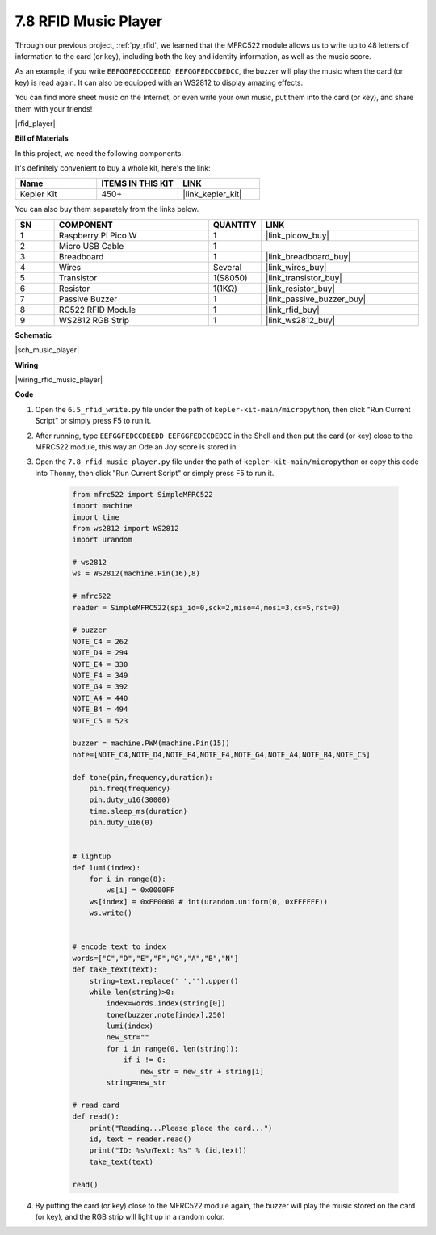 .. _py_music_player:

7.8 RFID Music Player
==========================

Through our previous project, :ref:`py_rfid`, we learned that the MFRC522 module allows us to write up to 48 letters of information to the card (or key), including both the key and identity information, as well as the music score.

As an example, if you write ``EEFGGFEDCCDEEDD EEFGGFEDCCDEDCC``, the buzzer will play the music when the card (or key) is read again. It can also be equipped with an WS2812 to display amazing effects.

You can find more sheet music on the Internet, or even write your own music, put them into the card (or key), and share them with your friends!

|rfid_player|

**Bill of Materials**

In this project, we need the following components. 

It's definitely convenient to buy a whole kit, here's the link: 

.. list-table::
    :widths: 20 20 20
    :header-rows: 1

    *   - Name	
        - ITEMS IN THIS KIT
        - LINK
    *   - Kepler Kit	
        - 450+
        - |link_kepler_kit|

You can also buy them separately from the links below.


.. list-table::
    :widths: 5 20 5 20
    :header-rows: 1

    *   - SN
        - COMPONENT	
        - QUANTITY
        - LINK

    *   - 1
        - Raspberry Pi Pico W
        - 1
        - |link_picow_buy|
    *   - 2
        - Micro USB Cable
        - 1
        - 
    *   - 3
        - Breadboard
        - 1
        - |link_breadboard_buy|
    *   - 4
        - Wires
        - Several
        - |link_wires_buy|
    *   - 5
        - Transistor
        - 1(S8050)
        - |link_transistor_buy|
    *   - 6
        - Resistor
        - 1(1KΩ)
        - |link_resistor_buy|
    *   - 7
        - Passive Buzzer
        - 1
        - |link_passive_buzzer_buy|
    *   - 8
        - RC522 RFID Module
        - 1
        - |link_rfid_buy|
    *   - 9
        - WS2812 RGB Strip
        - 1
        - |link_ws2812_buy|

**Schematic**

|sch_music_player|


**Wiring**

|wiring_rfid_music_player| 

**Code**

#. Open the ``6.5_rfid_write.py`` file under the path of ``kepler-kit-main/micropython``, then click "Run Current Script" or simply press F5 to run it.

#. After running, type ``EEFGGFEDCCDEEDD EEFGGFEDCCDEDCC`` in the Shell and then put the card (or key) close to the MFRC522 module, this way an Ode an Joy score is stored in.

#. Open the ``7.8_rfid_music_player.py`` file under the path of ``kepler-kit-main/micropython`` or copy this code into Thonny, then click "Run Current Script" or simply press F5 to run it.


    .. code-block:: python


        from mfrc522 import SimpleMFRC522
        import machine
        import time
        from ws2812 import WS2812
        import urandom

        # ws2812
        ws = WS2812(machine.Pin(16),8)

        # mfrc522
        reader = SimpleMFRC522(spi_id=0,sck=2,miso=4,mosi=3,cs=5,rst=0)

        # buzzer
        NOTE_C4 = 262
        NOTE_D4 = 294
        NOTE_E4 = 330
        NOTE_F4 = 349
        NOTE_G4 = 392
        NOTE_A4 = 440
        NOTE_B4 = 494
        NOTE_C5 = 523

        buzzer = machine.PWM(machine.Pin(15))
        note=[NOTE_C4,NOTE_D4,NOTE_E4,NOTE_F4,NOTE_G4,NOTE_A4,NOTE_B4,NOTE_C5]

        def tone(pin,frequency,duration):
            pin.freq(frequency)
            pin.duty_u16(30000)
            time.sleep_ms(duration)
            pin.duty_u16(0)


        # lightup
        def lumi(index):
            for i in range(8):
                ws[i] = 0x0000FF
            ws[index] = 0xFF0000 # int(urandom.uniform(0, 0xFFFFFF))  
            ws.write() 


        # encode text to index
        words=["C","D","E","F","G","A","B","N"]
        def take_text(text):
            string=text.replace(' ','').upper()
            while len(string)>0:
                index=words.index(string[0])
                tone(buzzer,note[index],250)
                lumi(index)
                new_str=""
                for i in range(0, len(string)):
                    if i != 0:
                        new_str = new_str + string[i]
                string=new_str

        # read card
        def read():
            print("Reading...Please place the card...")
            id, text = reader.read()
            print("ID: %s\nText: %s" % (id,text))
            take_text(text)
            
        read()


#. By putting the card (or key) close to the MFRC522 module again, the buzzer will play the music stored on the card (or key), and the RGB strip will light up in a random color.